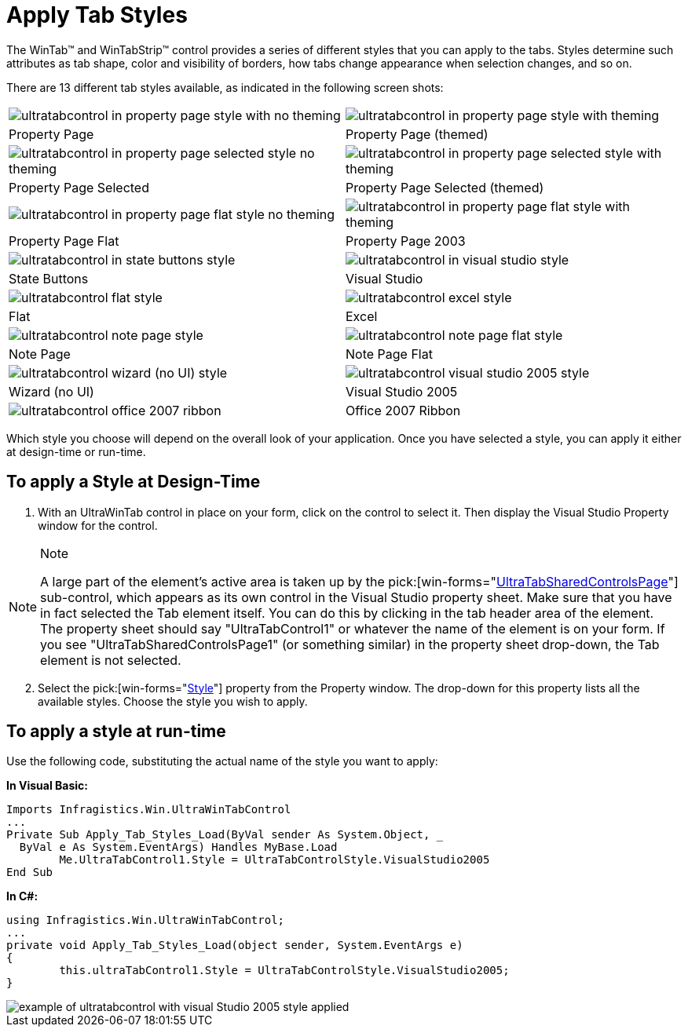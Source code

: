 ﻿////

|metadata|
{
    "name": "wintab-apply-tab-styles",
    "controlName": ["WinTab"],
    "tags": ["How Do I","Styling"],
    "guid": "{109320BB-2177-48AB-9ED1-472ED9781F3F}",  
    "buildFlags": [],
    "createdOn": "2005-07-07T00:00:00Z"
}
|metadata|
////

= Apply Tab Styles

The WinTab™ and WinTabStrip™ control provides a series of different styles that you can apply to the tabs. Styles determine such attributes as tab shape, color and visibility of borders, how tabs change appearance when selection changes, and so on.

There are 13 different tab styles available, as indicated in the following screen shots:

[cols="a,a"]
|====
|image::Images\WinTab_Apply_Tab_Styles_01.png[ultratabcontrol in property page style with no theming]
|image::Images\WinTab_Apply_Tab_Styles_02.png[ultratabcontrol in property page style with theming]

|Property Page
|Property Page (themed)

|image::Images\WinTab_Apply_Tab_Styles_03.png[ultratabcontrol in property page selected style no theming]
|image::Images\WinTab_Apply_Tab_Styles_04.png[ultratabcontrol in property page selected style with theming]

|Property Page Selected
|Property Page Selected (themed)

|image::Images\WinTab_Apply_Tab_Styles_05.png[ultratabcontrol in property page flat style no theming]
|image::Images\WinTab_Apply_Tab_Styles_06.png[ultratabcontrol in property page flat style with theming]

|Property Page Flat
|Property Page 2003

|image::Images\WinTab_Apply_Tab_Styles_07.png[ultratabcontrol in state buttons style]
|image::Images\WinTab_Apply_Tab_Styles_08.png[ultratabcontrol in visual studio style]

|State Buttons
|Visual Studio

|image::Images\WinTab_Apply_Tab_Styles_09.png[ultratabcontrol flat style]
|image::Images\WinTab_Apply_Tab_Styles_10.png[ultratabcontrol excel style]

|Flat
|Excel

|image::Images\WinTab_Apply_Tab_Styles_11.png[ultratabcontrol note page style]
|image::Images\WinTab_Apply_Tab_Styles_12.png[ultratabcontrol note page flat style]

|Note Page
|Note Page Flat

|image::Images\WinTab_Apply_Tab_Styles_13.png[ultratabcontrol wizard (no UI) style]
|image::Images\WinTab_Apply_Tab_Styles_14.png[ultratabcontrol visual studio 2005 style]

|Wizard (no UI)
|Visual Studio 2005

|image::Images\WinTab_Apply_Tab_Styles_15.png[ultratabcontrol office 2007 ribbon]

|Office 2007 Ribbon

|====

Which style you choose will depend on the overall look of your application. Once you have selected a style, you can apply it either at design-time or run-time.

== To apply a Style at Design-Time

[start=1]
. With an UltraWinTab control in place on your form, click on the control to select it. Then display the Visual Studio Property window for the control.

.Note
[NOTE]
====
A large part of the element's active area is taken up by the  pick:[win-forms="link:infragistics4.win.ultrawintabcontrol.v{ProductVersion}~infragistics.win.ultrawintabcontrol.ultratabsharedcontrolspage.html[UltraTabSharedControlsPage]"]  sub-control, which appears as its own control in the Visual Studio property sheet. Make sure that you have in fact selected the Tab element itself. You can do this by clicking in the tab header area of the element. The property sheet should say "UltraTabControl1" or whatever the name of the element is on your form. If you see "UltraTabSharedControlsPage1" (or something similar) in the property sheet drop-down, the Tab element is not selected.
====

[start=2]
. Select the  pick:[win-forms="link:infragistics4.win.ultrawintabcontrol.v{ProductVersion}~infragistics.win.ultrawintabcontrol.ultratabcontrolbase~style.html[Style]"]  property from the Property window. The drop-down for this property lists all the available styles. Choose the style you wish to apply.

== To apply a style at run-time

Use the following code, substituting the actual name of the style you want to apply:

*In Visual Basic:*

----
Imports Infragistics.Win.UltraWinTabControl
...
Private Sub Apply_Tab_Styles_Load(ByVal sender As System.Object, _
  ByVal e As System.EventArgs) Handles MyBase.Load
	Me.UltraTabControl1.Style = UltraTabControlStyle.VisualStudio2005
End Sub
----

*In C#:*

----
using Infragistics.Win.UltraWinTabControl;
...
private void Apply_Tab_Styles_Load(object sender, System.EventArgs e)
{
	this.ultraTabControl1.Style = UltraTabControlStyle.VisualStudio2005;
}
----

image::images\WinTab_Apply_Tab_Styles_16.png[example of ultratabcontrol with visual Studio 2005 style applied]